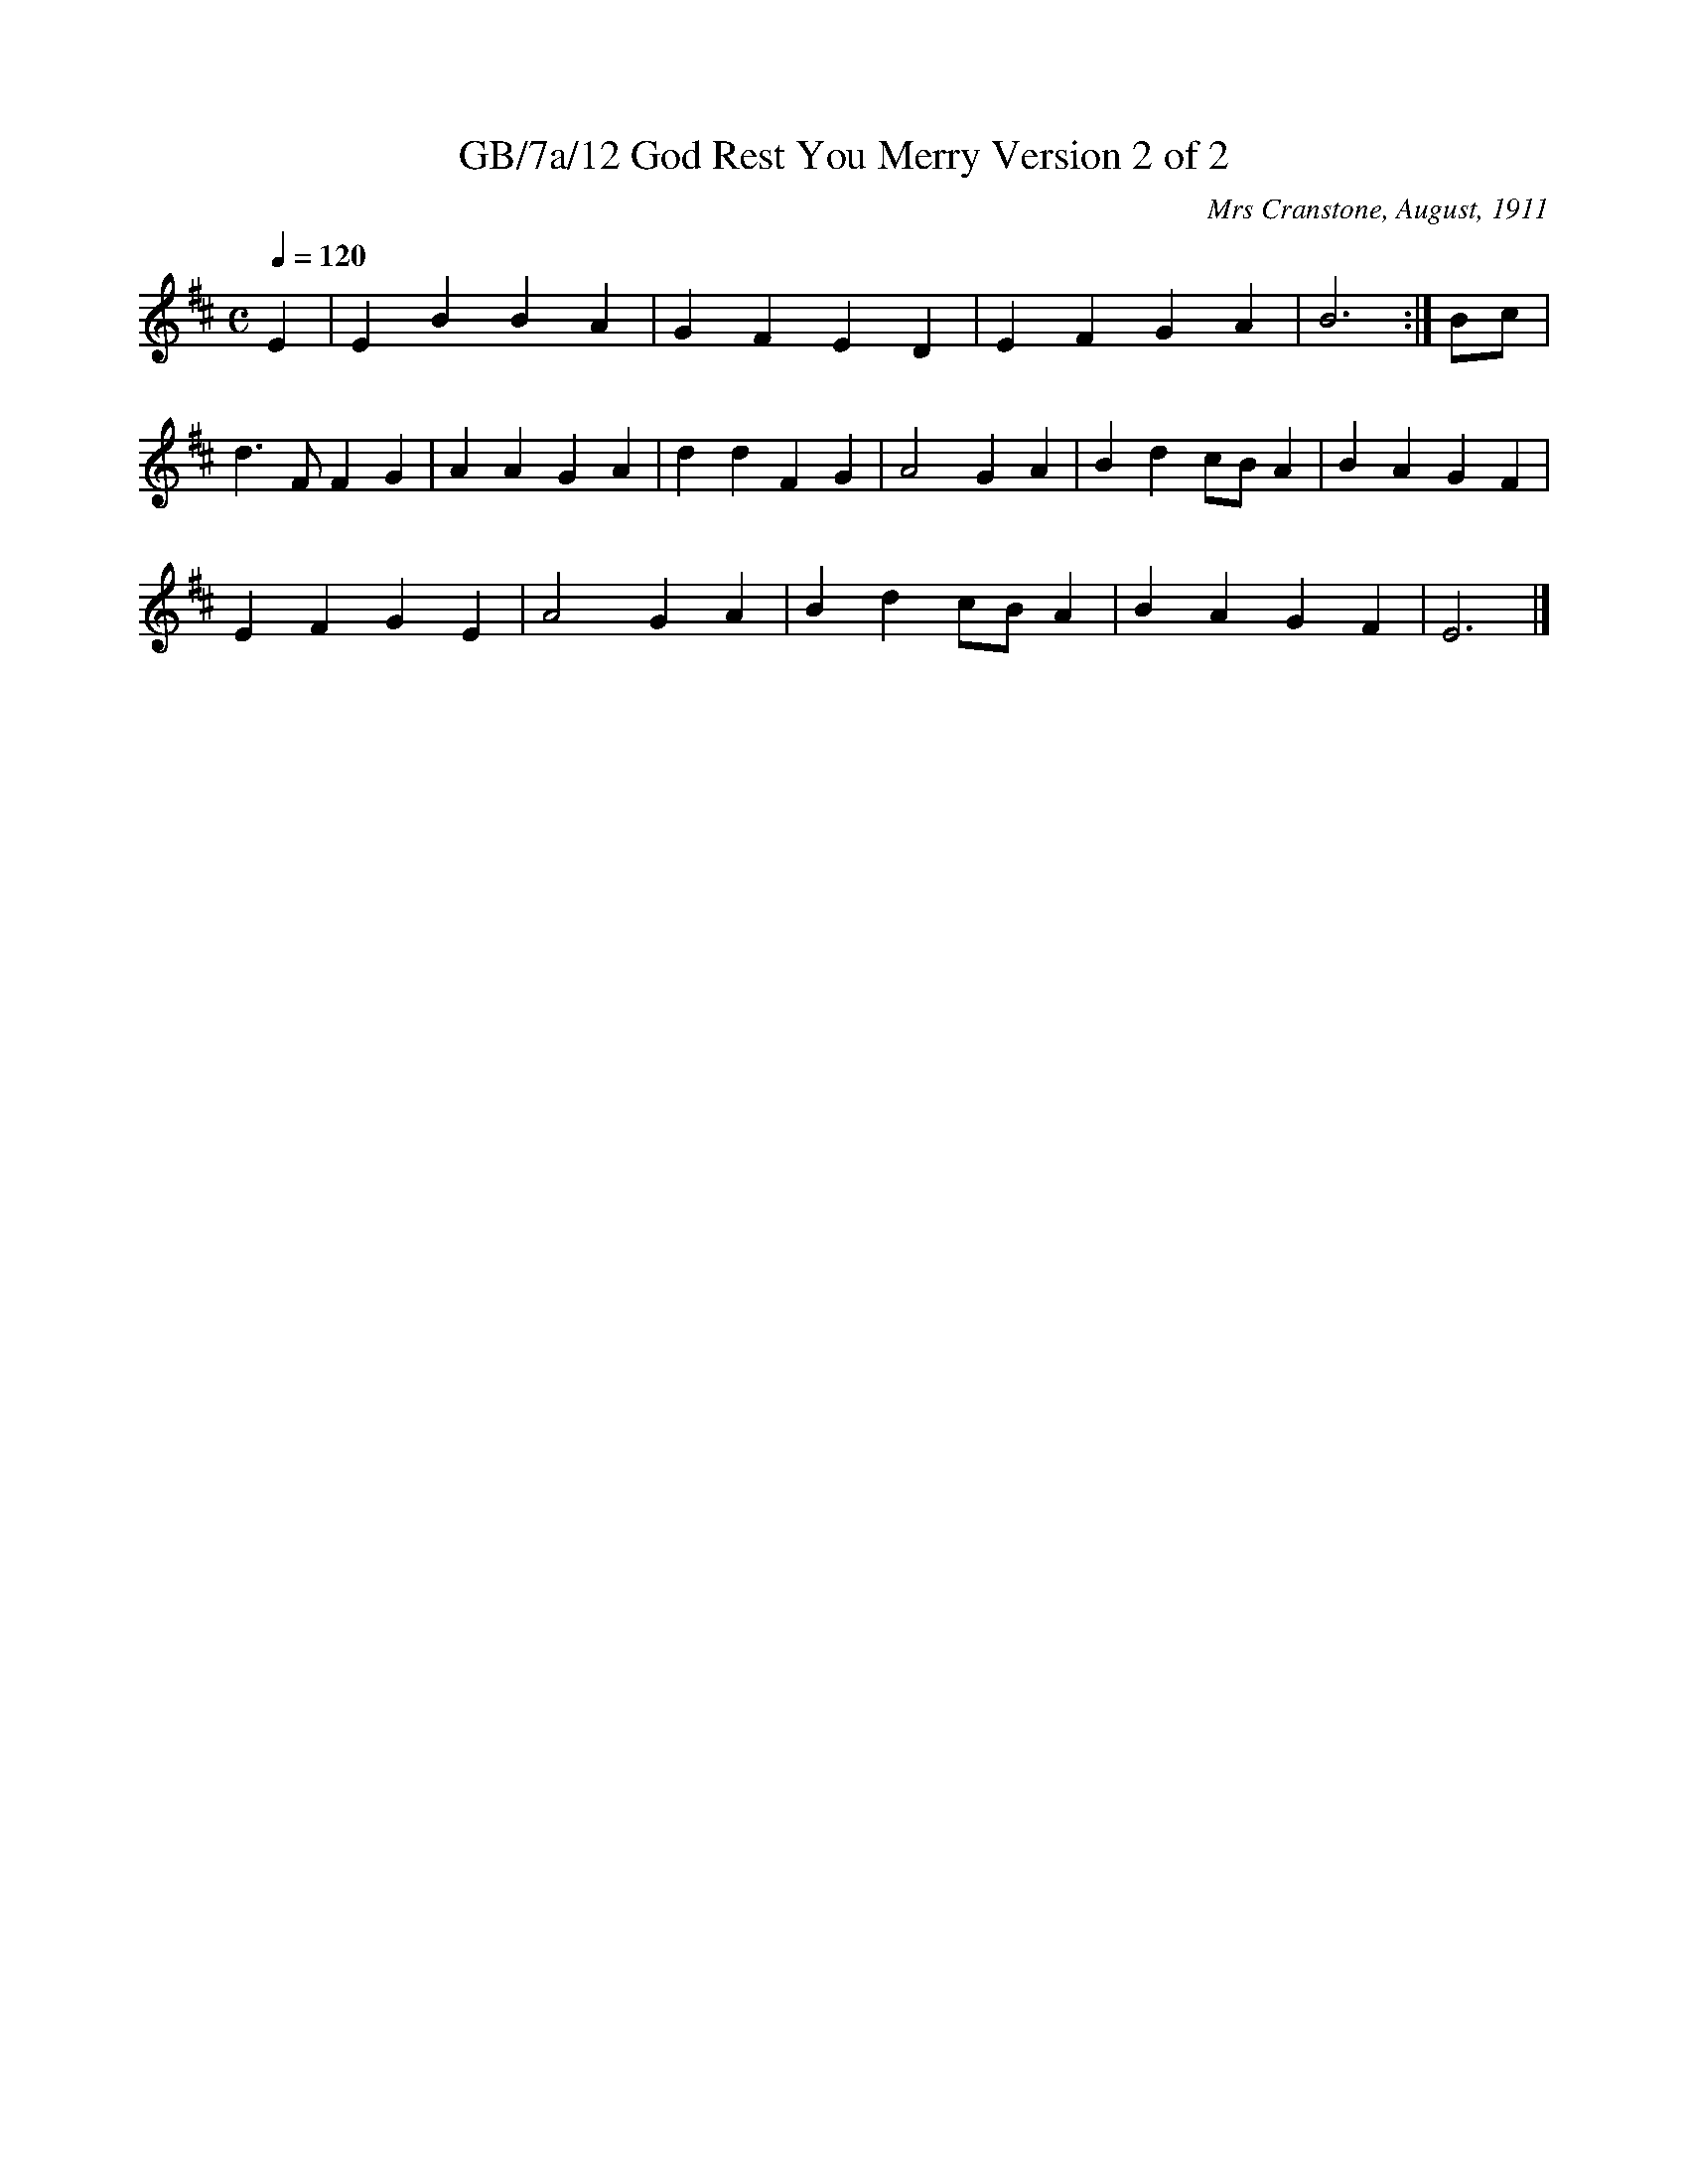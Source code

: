 X:12
T:GB/7a/12 God Rest You Merry Version 2 of 2
C:Mrs Cranstone, August, 1911
S:Lewis Jones <lewiswjones:yahoo.co.uk> tradtunes 2011-3-11
Q:1/4=120
M:C
L:1/8
K:Edor
E2 |E2 B2 B2 A2 |G2 F2 E2 D2 |E2 F2 G2 A2 |B6 :|Bc |
d3 F F2 G2 |A2 A2 G2 A2 |d2 d2 F2 G2 |A4 G2 A2 |B2 d2 cB A2 |B2 A2 G2 F2 |
E2 F2 G2 E2 |A4 G2 A2 |B2 d2 cB A2 |B2 A2 G2 F2 |E6 |]
